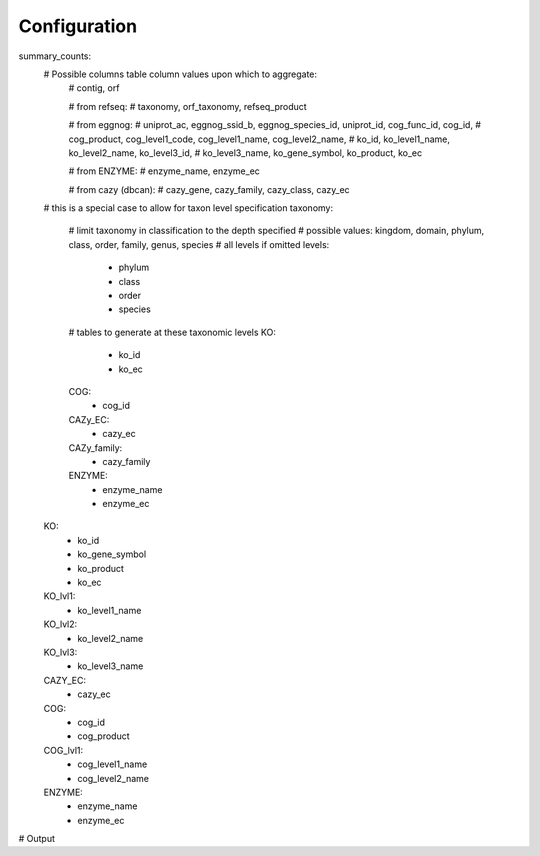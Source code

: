 Configuration
=============

summary_counts:
    # Possible columns table column values upon which to aggregate:
        # contig, orf

        # from refseq:
        # taxonomy, orf_taxonomy, refseq_product

        # from eggnog:
        # uniprot_ac, eggnog_ssid_b, eggnog_species_id, uniprot_id, cog_func_id, cog_id,
        # cog_product, cog_level1_code, cog_level1_name, cog_level2_name,
        # ko_id, ko_level1_name, ko_level2_name, ko_level3_id,
        # ko_level3_name, ko_gene_symbol, ko_product, ko_ec

        # from ENZYME:
        # enzyme_name, enzyme_ec

        # from cazy (dbcan):
        # cazy_gene, cazy_family, cazy_class, cazy_ec

    # this is a special case to allow for taxon level specification
    taxonomy:
        # limit taxonomy in classification to the depth specified
        # possible values: kingdom, domain, phylum, class, order, family, genus, species
        # all levels if omitted
        levels:
            - phylum
            - class
            - order
            - species
        # tables to generate at these taxonomic levels
        KO:
            - ko_id
            - ko_ec
        COG:
            - cog_id
        CAZy_EC:
            - cazy_ec
        CAZy_family:
            - cazy_family
        ENZYME:
            - enzyme_name
            - enzyme_ec
    KO:
        - ko_id
        - ko_gene_symbol
        - ko_product
        - ko_ec
    KO_lvl1:
        - ko_level1_name
    KO_lvl2:
        - ko_level2_name
    KO_lvl3:
        - ko_level3_name
    CAZY_EC:
        - cazy_ec
    COG:
        - cog_id
        - cog_product
    COG_lvl1:
        - cog_level1_name
        - cog_level2_name
    ENZYME:
        - enzyme_name
        - enzyme_ec


# Output
